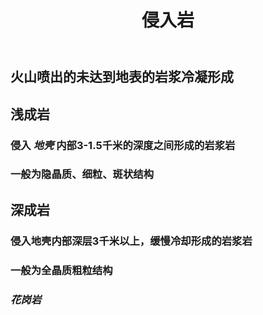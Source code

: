 #+TITLE: 侵入岩

** 火山喷出的未达到地表的岩浆冷凝形成
** 浅成岩
*** 侵入 [[地壳]] 内部3-1.5千米的深度之间形成的岩浆岩
*** 一般为隐晶质、细粒、斑状结构
** 深成岩
*** 侵入地壳内部深层3千米以上，缓慢冷却形成的岩浆岩
*** 一般为全晶质粗粒结构
*** [[花岗岩]]

